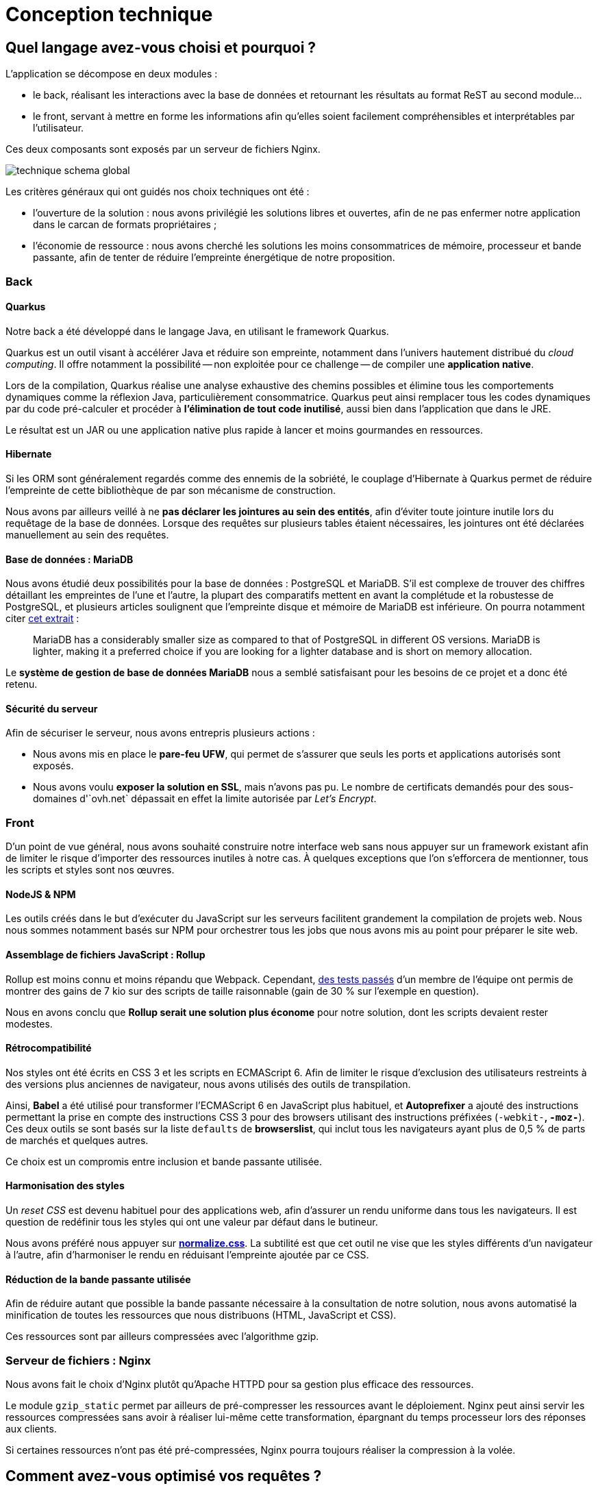 = Conception technique

== Quel langage avez-vous choisi et pourquoi ?

L'application se décompose en deux modules :

* le back, réalisant les interactions avec la base de données et retournant les résultats au format ReST au second module…
* le front, servant à mettre en forme les informations afin qu'elles soient facilement compréhensibles et interprétables par l'utilisateur.

Ces deux composants sont exposés par un serveur de fichiers Nginx.

image::technique-schema-global.png[align=center]

Les critères généraux qui ont guidés nos choix techniques ont été :

* l'ouverture de la solution : nous avons privilégié les solutions libres et ouvertes, afin de ne pas enfermer notre application dans le carcan de formats propriétaires ;
* l'économie de ressource : nous avons cherché les solutions les moins consommatrices de mémoire, processeur et bande passante, afin de tenter de réduire l'empreinte énergétique de notre proposition.


=== Back

==== Quarkus

Notre back a été développé dans le langage Java, en utilisant le framework Quarkus.

Quarkus est un outil visant à accélérer Java et réduire son empreinte, notamment dans l'univers hautement distribué du _cloud computing_.
Il offre notamment la possibilité -- non exploitée pour ce challenge -- de compiler une **application native**.

Lors de la compilation, Quarkus réalise une analyse exhaustive des chemins possibles et élimine tous les comportements dynamiques comme la réflexion Java, particulièrement consommatrice.
Quarkus peut ainsi remplacer tous les codes dynamiques par du code pré-calculer et procéder à **l'élimination de tout code inutilisé**, aussi bien dans l'application que dans le JRE.

Le résultat est un JAR ou une application native plus rapide à lancer et moins gourmandes en ressources.


==== Hibernate

Si les ORM sont généralement regardés comme des ennemis de la sobriété, le couplage d'Hibernate à Quarkus permet de réduire l'empreinte de cette bibliothèque de par son mécanisme de construction.

Nous avons par ailleurs veillé à ne **pas déclarer les jointures au sein des entités**, afin d'éviter toute jointure inutile lors du requêtage de la base de données.
Lorsque des requêtes sur plusieurs tables étaient nécessaires, les jointures ont été déclarées manuellement au sein des requêtes.


==== Base de données : MariaDB

Nous avons étudié deux possibilités pour la base de données : PostgreSQL et MariaDB.
S'il est complexe de trouver des chiffres détaillant les empreintes de l'une et l'autre, la plupart des comparatifs mettent en avant la complétude et la robustesse de PostgreSQL, et plusieurs articles soulignent que l'empreinte disque et mémoire de MariaDB est inférieure.
On pourra notamment citer https://optimizdba.com/mariadb-vs-postgresql-know-the-difference-between-the-databases%EF%BB%BF/[cet extrait] :

> MariaDB has a considerably smaller size as compared to that of PostgreSQL in different OS versions. MariaDB is lighter, making it a preferred choice if you are looking for a lighter database and is short on memory allocation.

Le **système de gestion de base de données MariaDB** nous a semblé satisfaisant pour les besoins de ce projet et a donc été retenu.


==== Sécurité du serveur

Afin de sécuriser le serveur, nous avons entrepris plusieurs actions :

* Nous avons mis en place le **pare-feu UFW**, qui permet de s'assurer que seuls les ports et applications autorisés sont exposés.
* Nous avons voulu **exposer la solution en SSL**, mais n'avons pas pu.
Le nombre de certificats demandés pour des sous-domaines d'`ovh.net` dépassait en effet la limite autorisée par _Let's Encrypt_.



=== Front

D'un point de vue général, nous avons souhaité construire notre interface web sans nous appuyer sur un framework existant afin de limiter le risque d'importer des ressources inutiles à notre cas.
À quelques exceptions que l'on s'efforcera de mentionner, tous les scripts et styles sont nos œuvres.


==== NodeJS & NPM

Les outils créés dans le but d'exécuter du JavaScript sur les serveurs facilitent grandement la compilation de projets web.
Nous nous sommes notamment basés sur NPM pour orchestrer tous les jobs que nous avons mis au point pour préparer le site web.


==== Assemblage de fichiers JavaScript : Rollup

Rollup est moins connu et moins répandu que Webpack.
Cependant, https://twitter.com/KeyboardPlaying/status/1230748142682791943[des tests passés] d'un membre de l'équipe ont permis de montrer des gains de 7 kio sur des scripts de taille raisonnable (gain de 30 % sur l'exemple en question).

Nous en avons conclu que **Rollup serait une solution plus économe** pour notre solution, dont les scripts devaient rester modestes.


==== Rétrocompatibilité

Nos styles ont été écrits en CSS 3 et les scripts en ECMAScript 6.
Afin de limiter le risque d'exclusion des utilisateurs restreints à des versions plus anciennes de navigateur, nous avons utilisés des outils de transpilation.

Ainsi, **Babel** a été utilisé pour transformer l'ECMAScript 6 en JavaScript plus habituel, et **Autoprefixer** a ajouté des instructions permettant la prise en compte des instructions CSS 3 pour des browsers utilisant des instructions préfixées (`-webkit-*`, `-moz-*`).
Ces deux outils se sont basés sur la liste `defaults` de **browserslist**, qui inclut tous les navigateurs ayant plus de 0,5 % de parts de marchés et quelques autres.

Ce choix est un compromis entre inclusion et bande passante utilisée.


==== Harmonisation des styles

Un _reset CSS_ est devenu habituel pour des applications web, afin d'assurer un rendu uniforme dans tous les navigateurs.
Il est question de redéfinir tous les styles qui ont une valeur par défaut dans le butineur.

Nous avons préféré nous appuyer sur **https://necolas.github.io/normalize.css/[normalize.css]**.
La subtilité est que cet outil ne vise que les styles différents d'un navigateur à l'autre, afin d'harmoniser le rendu en réduisant l'empreinte ajoutée par ce CSS.


==== Réduction de la bande passante utilisée

Afin de réduire autant que possible la bande passante nécessaire à la consultation de notre solution, nous avons automatisé la minification de toutes les ressources que nous distribuons (HTML, JavaScript et CSS).

Ces ressources sont par ailleurs compressées avec l'algorithme gzip.


=== Serveur de fichiers : Nginx

Nous avons fait le choix d'Nginx plutôt qu'Apache HTTPD pour sa gestion plus efficace des ressources.

Le module `gzip_static` permet par ailleurs de pré-compresser les ressources avant le déploiement.
Nginx peut ainsi servir les ressources compressées sans avoir à réaliser lui-même cette transformation, épargnant du temps processeur lors des réponses aux clients.

Si certaines ressources n'ont pas été pré-compressées, Nginx pourra toujours réaliser la compression à la volée.



== Comment avez-vous optimisé vos requêtes ?

Ainsi qu'évoqué dans la partie précédente, les requêtes sont réalisées par le biais de l'ORM Hibernate.
Cependant, contrairement à ce qu'il est habituel de faire, nous n'avons pas déclaré les jointures entre objets afin que l'ORM ne prenne jamais l'initiative de faire ces jointures.

Nous avons par ailleurs pris du temps pour déterminer notre MPD (modèle physique de données) et déterminer les meilleures façon d'optimiser notre schéma.
Par exemple, nous avons envisagé d'avoir une seule table pour tous les scores, mais avons finalement préféré séparé les scores de villes des scores de départements afin de réduire le nombre de jointures.

image::technique-extrait-mpd.png[align=center]

Partout où une jointure est possible, nous avons défini une _foreign key_.
Des index ont été également définis sur certains champs qui peuvent être utilisés pour des requêtes, à condition que ces requêtes puissent les exploiter (la recherche de ville par nom ne le permet pas car elle utilise un critère `like %name%` à des fins d'ergonomie).
